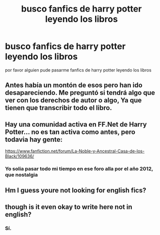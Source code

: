 #+TITLE: busco fanfics de harry potter leyendo los libros

* busco fanfics de harry potter leyendo los libros
:PROPERTIES:
:Author: juanse31
:Score: 0
:DateUnix: 1551473718.0
:DateShort: 2019-Mar-02
:FlairText: Request
:END:
por favor alguien pude pasarme fanfics de harry potter leyendo los libros


** Antes había un montón de esos pero han ido desapareciendo. Me preguntó si tendrá algo que ver con los derechos de autor o algo, Ya que tienen que transcribir todo el libro.
:PROPERTIES:
:Score: 2
:DateUnix: 1551494941.0
:DateShort: 2019-Mar-02
:END:


** Hay una comunidad activa en FF.Net de Harry Potter... no es tan activa como antes, pero todavia hay gente:

[[https://www.fanfiction.net/forum/La-Noble-y-Ancestral-Casa-de-los-Black/109636/]]
:PROPERTIES:
:Author: Taure
:Score: 2
:DateUnix: 1551516815.0
:DateShort: 2019-Mar-02
:END:

*** Yo solia pasar todo mi tiempo en ese foro alla por el año 2012, que nostalgia
:PROPERTIES:
:Score: 1
:DateUnix: 1551637635.0
:DateShort: 2019-Mar-03
:END:


** Hm I guess youre not looking for english fics?
:PROPERTIES:
:Author: natus92
:Score: 2
:DateUnix: 1551497903.0
:DateShort: 2019-Mar-02
:END:


** though is it even okay to write here not in english?
:PROPERTIES:
:Author: Sharedo
:Score: 1
:DateUnix: 1551559131.0
:DateShort: 2019-Mar-03
:END:

*** Sí.
:PROPERTIES:
:Author: denarii
:Score: 1
:DateUnix: 1551664287.0
:DateShort: 2019-Mar-04
:END:
